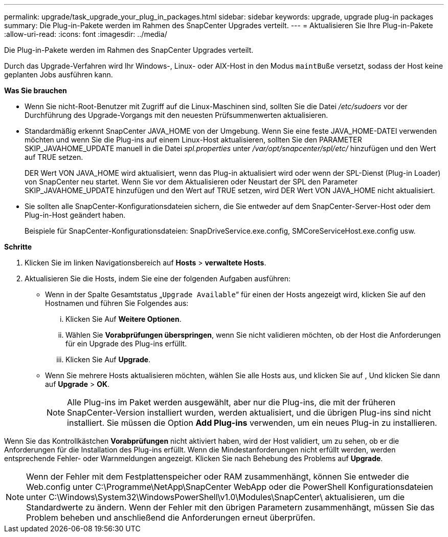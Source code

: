 ---
permalink: upgrade/task_upgrade_your_plug_in_packages.html 
sidebar: sidebar 
keywords: upgrade, upgrade plug-in packages 
summary: Die Plug-in-Pakete werden im Rahmen des SnapCenter Upgrades verteilt. 
---
= Aktualisieren Sie Ihre Plug-in-Pakete
:allow-uri-read: 
:icons: font
:imagesdir: ../media/


[role="lead"]
Die Plug-in-Pakete werden im Rahmen des SnapCenter Upgrades verteilt.

Durch das Upgrade-Verfahren wird Ihr Windows-, Linux- oder AIX-Host in den Modus `maintBuße` versetzt, sodass der Host keine geplanten Jobs ausführen kann.

*Was Sie brauchen*

* Wenn Sie nicht-Root-Benutzer mit Zugriff auf die Linux-Maschinen sind, sollten Sie die Datei _/etc/sudoers_ vor der Durchführung des Upgrade-Vorgangs mit den neuesten Prüfsummenwerten aktualisieren.
* Standardmäßig erkennt SnapCenter JAVA_HOME von der Umgebung. Wenn Sie eine feste JAVA_HOME-DATEI verwenden möchten und wenn Sie die Plug-ins auf einem Linux-Host aktualisieren, sollten Sie den PARAMETER SKIP_JAVAHOME_UPDATE manuell in die Datei _spl.properties_ unter _/var/opt/snapcenter/spl/etc/_ hinzufügen und den Wert auf TRUE setzen.
+
DER Wert VON JAVA_HOME wird aktualisiert, wenn das Plug-in aktualisiert wird oder wenn der SPL-Dienst (Plug-in Loader) von SnapCenter neu startet. Wenn Sie vor dem Aktualisieren oder Neustart der SPL den Parameter SKIP_JAVAHOME_UPDATE hinzufügen und den Wert auf TRUE setzen, wird DER Wert VON JAVA_HOME nicht aktualisiert.

* Sie sollten alle SnapCenter-Konfigurationsdateien sichern, die Sie entweder auf dem SnapCenter-Server-Host oder dem Plug-in-Host geändert haben.
+
Beispiele für SnapCenter-Konfigurationsdateien: SnapDriveService.exe.config, SMCoreServiceHost.exe.config usw.



*Schritte*

. Klicken Sie im linken Navigationsbereich auf *Hosts* > *verwaltete Hosts*.
. Aktualisieren Sie die Hosts, indem Sie eine der folgenden Aufgaben ausführen:
+
** Wenn in der Spalte Gesamtstatus „`Upgrade Available`“ für einen der Hosts angezeigt wird, klicken Sie auf den Hostnamen und führen Sie Folgendes aus:
+
... Klicken Sie Auf *Weitere Optionen*.
... Wählen Sie *Vorabprüfungen überspringen*, wenn Sie nicht validieren möchten, ob der Host die Anforderungen für ein Upgrade des Plug-ins erfüllt.
... Klicken Sie Auf *Upgrade*.


** Wenn Sie mehrere Hosts aktualisieren möchten, wählen Sie alle Hosts aus, und klicken Sie auf image:../media/more_icon.gif[""], Und klicken Sie dann auf *Upgrade* > *OK*.
+

NOTE: Alle Plug-ins im Paket werden ausgewählt, aber nur die Plug-ins, die mit der früheren SnapCenter-Version installiert wurden, werden aktualisiert, und die übrigen Plug-ins sind nicht installiert. Sie müssen die Option *Add Plug-ins* verwenden, um ein neues Plug-in zu installieren.





Wenn Sie das Kontrollkästchen *Vorabprüfungen* nicht aktiviert haben, wird der Host validiert, um zu sehen, ob er die Anforderungen für die Installation des Plug-ins erfüllt. Wenn die Mindestanforderungen nicht erfüllt werden, werden entsprechende Fehler- oder Warnmeldungen angezeigt. Klicken Sie nach Behebung des Problems auf *Upgrade*.


NOTE: Wenn der Fehler mit dem Festplattenspeicher oder RAM zusammenhängt, können Sie entweder die Web.config unter C:\Programme\NetApp\SnapCenter WebApp oder die PowerShell Konfigurationsdateien unter C:\Windows\System32\WindowsPowerShell\v1.0\Modules\SnapCenter\ aktualisieren, um die Standardwerte zu ändern. Wenn der Fehler mit den übrigen Parametern zusammenhängt, müssen Sie das Problem beheben und anschließend die Anforderungen erneut überprüfen.
